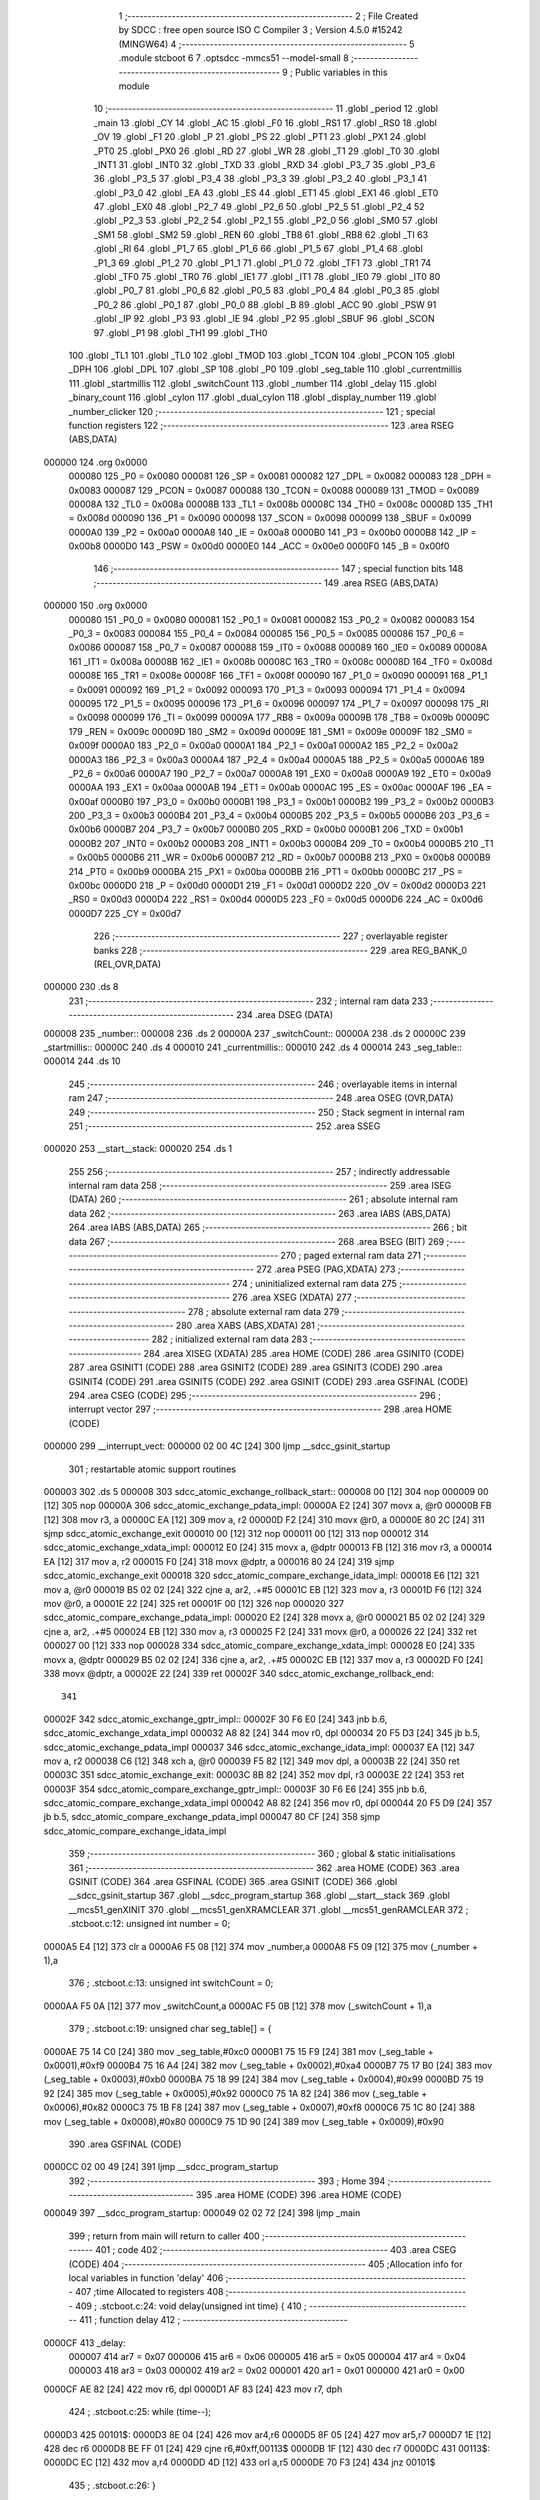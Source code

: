                                       1 ;--------------------------------------------------------
                                      2 ; File Created by SDCC : free open source ISO C Compiler
                                      3 ; Version 4.5.0 #15242 (MINGW64)
                                      4 ;--------------------------------------------------------
                                      5 	.module stcboot
                                      6 	
                                      7 	.optsdcc -mmcs51 --model-small
                                      8 ;--------------------------------------------------------
                                      9 ; Public variables in this module
                                     10 ;--------------------------------------------------------
                                     11 	.globl _period
                                     12 	.globl _main
                                     13 	.globl _CY
                                     14 	.globl _AC
                                     15 	.globl _F0
                                     16 	.globl _RS1
                                     17 	.globl _RS0
                                     18 	.globl _OV
                                     19 	.globl _F1
                                     20 	.globl _P
                                     21 	.globl _PS
                                     22 	.globl _PT1
                                     23 	.globl _PX1
                                     24 	.globl _PT0
                                     25 	.globl _PX0
                                     26 	.globl _RD
                                     27 	.globl _WR
                                     28 	.globl _T1
                                     29 	.globl _T0
                                     30 	.globl _INT1
                                     31 	.globl _INT0
                                     32 	.globl _TXD
                                     33 	.globl _RXD
                                     34 	.globl _P3_7
                                     35 	.globl _P3_6
                                     36 	.globl _P3_5
                                     37 	.globl _P3_4
                                     38 	.globl _P3_3
                                     39 	.globl _P3_2
                                     40 	.globl _P3_1
                                     41 	.globl _P3_0
                                     42 	.globl _EA
                                     43 	.globl _ES
                                     44 	.globl _ET1
                                     45 	.globl _EX1
                                     46 	.globl _ET0
                                     47 	.globl _EX0
                                     48 	.globl _P2_7
                                     49 	.globl _P2_6
                                     50 	.globl _P2_5
                                     51 	.globl _P2_4
                                     52 	.globl _P2_3
                                     53 	.globl _P2_2
                                     54 	.globl _P2_1
                                     55 	.globl _P2_0
                                     56 	.globl _SM0
                                     57 	.globl _SM1
                                     58 	.globl _SM2
                                     59 	.globl _REN
                                     60 	.globl _TB8
                                     61 	.globl _RB8
                                     62 	.globl _TI
                                     63 	.globl _RI
                                     64 	.globl _P1_7
                                     65 	.globl _P1_6
                                     66 	.globl _P1_5
                                     67 	.globl _P1_4
                                     68 	.globl _P1_3
                                     69 	.globl _P1_2
                                     70 	.globl _P1_1
                                     71 	.globl _P1_0
                                     72 	.globl _TF1
                                     73 	.globl _TR1
                                     74 	.globl _TF0
                                     75 	.globl _TR0
                                     76 	.globl _IE1
                                     77 	.globl _IT1
                                     78 	.globl _IE0
                                     79 	.globl _IT0
                                     80 	.globl _P0_7
                                     81 	.globl _P0_6
                                     82 	.globl _P0_5
                                     83 	.globl _P0_4
                                     84 	.globl _P0_3
                                     85 	.globl _P0_2
                                     86 	.globl _P0_1
                                     87 	.globl _P0_0
                                     88 	.globl _B
                                     89 	.globl _ACC
                                     90 	.globl _PSW
                                     91 	.globl _IP
                                     92 	.globl _P3
                                     93 	.globl _IE
                                     94 	.globl _P2
                                     95 	.globl _SBUF
                                     96 	.globl _SCON
                                     97 	.globl _P1
                                     98 	.globl _TH1
                                     99 	.globl _TH0
                                    100 	.globl _TL1
                                    101 	.globl _TL0
                                    102 	.globl _TMOD
                                    103 	.globl _TCON
                                    104 	.globl _PCON
                                    105 	.globl _DPH
                                    106 	.globl _DPL
                                    107 	.globl _SP
                                    108 	.globl _P0
                                    109 	.globl _seg_table
                                    110 	.globl _currentmillis
                                    111 	.globl _startmillis
                                    112 	.globl _switchCount
                                    113 	.globl _number
                                    114 	.globl _delay
                                    115 	.globl _binary_count
                                    116 	.globl _cylon
                                    117 	.globl _dual_cylon
                                    118 	.globl _display_number
                                    119 	.globl _number_clicker
                                    120 ;--------------------------------------------------------
                                    121 ; special function registers
                                    122 ;--------------------------------------------------------
                                    123 	.area RSEG    (ABS,DATA)
      000000                        124 	.org 0x0000
                           000080   125 _P0	=	0x0080
                           000081   126 _SP	=	0x0081
                           000082   127 _DPL	=	0x0082
                           000083   128 _DPH	=	0x0083
                           000087   129 _PCON	=	0x0087
                           000088   130 _TCON	=	0x0088
                           000089   131 _TMOD	=	0x0089
                           00008A   132 _TL0	=	0x008a
                           00008B   133 _TL1	=	0x008b
                           00008C   134 _TH0	=	0x008c
                           00008D   135 _TH1	=	0x008d
                           000090   136 _P1	=	0x0090
                           000098   137 _SCON	=	0x0098
                           000099   138 _SBUF	=	0x0099
                           0000A0   139 _P2	=	0x00a0
                           0000A8   140 _IE	=	0x00a8
                           0000B0   141 _P3	=	0x00b0
                           0000B8   142 _IP	=	0x00b8
                           0000D0   143 _PSW	=	0x00d0
                           0000E0   144 _ACC	=	0x00e0
                           0000F0   145 _B	=	0x00f0
                                    146 ;--------------------------------------------------------
                                    147 ; special function bits
                                    148 ;--------------------------------------------------------
                                    149 	.area RSEG    (ABS,DATA)
      000000                        150 	.org 0x0000
                           000080   151 _P0_0	=	0x0080
                           000081   152 _P0_1	=	0x0081
                           000082   153 _P0_2	=	0x0082
                           000083   154 _P0_3	=	0x0083
                           000084   155 _P0_4	=	0x0084
                           000085   156 _P0_5	=	0x0085
                           000086   157 _P0_6	=	0x0086
                           000087   158 _P0_7	=	0x0087
                           000088   159 _IT0	=	0x0088
                           000089   160 _IE0	=	0x0089
                           00008A   161 _IT1	=	0x008a
                           00008B   162 _IE1	=	0x008b
                           00008C   163 _TR0	=	0x008c
                           00008D   164 _TF0	=	0x008d
                           00008E   165 _TR1	=	0x008e
                           00008F   166 _TF1	=	0x008f
                           000090   167 _P1_0	=	0x0090
                           000091   168 _P1_1	=	0x0091
                           000092   169 _P1_2	=	0x0092
                           000093   170 _P1_3	=	0x0093
                           000094   171 _P1_4	=	0x0094
                           000095   172 _P1_5	=	0x0095
                           000096   173 _P1_6	=	0x0096
                           000097   174 _P1_7	=	0x0097
                           000098   175 _RI	=	0x0098
                           000099   176 _TI	=	0x0099
                           00009A   177 _RB8	=	0x009a
                           00009B   178 _TB8	=	0x009b
                           00009C   179 _REN	=	0x009c
                           00009D   180 _SM2	=	0x009d
                           00009E   181 _SM1	=	0x009e
                           00009F   182 _SM0	=	0x009f
                           0000A0   183 _P2_0	=	0x00a0
                           0000A1   184 _P2_1	=	0x00a1
                           0000A2   185 _P2_2	=	0x00a2
                           0000A3   186 _P2_3	=	0x00a3
                           0000A4   187 _P2_4	=	0x00a4
                           0000A5   188 _P2_5	=	0x00a5
                           0000A6   189 _P2_6	=	0x00a6
                           0000A7   190 _P2_7	=	0x00a7
                           0000A8   191 _EX0	=	0x00a8
                           0000A9   192 _ET0	=	0x00a9
                           0000AA   193 _EX1	=	0x00aa
                           0000AB   194 _ET1	=	0x00ab
                           0000AC   195 _ES	=	0x00ac
                           0000AF   196 _EA	=	0x00af
                           0000B0   197 _P3_0	=	0x00b0
                           0000B1   198 _P3_1	=	0x00b1
                           0000B2   199 _P3_2	=	0x00b2
                           0000B3   200 _P3_3	=	0x00b3
                           0000B4   201 _P3_4	=	0x00b4
                           0000B5   202 _P3_5	=	0x00b5
                           0000B6   203 _P3_6	=	0x00b6
                           0000B7   204 _P3_7	=	0x00b7
                           0000B0   205 _RXD	=	0x00b0
                           0000B1   206 _TXD	=	0x00b1
                           0000B2   207 _INT0	=	0x00b2
                           0000B3   208 _INT1	=	0x00b3
                           0000B4   209 _T0	=	0x00b4
                           0000B5   210 _T1	=	0x00b5
                           0000B6   211 _WR	=	0x00b6
                           0000B7   212 _RD	=	0x00b7
                           0000B8   213 _PX0	=	0x00b8
                           0000B9   214 _PT0	=	0x00b9
                           0000BA   215 _PX1	=	0x00ba
                           0000BB   216 _PT1	=	0x00bb
                           0000BC   217 _PS	=	0x00bc
                           0000D0   218 _P	=	0x00d0
                           0000D1   219 _F1	=	0x00d1
                           0000D2   220 _OV	=	0x00d2
                           0000D3   221 _RS0	=	0x00d3
                           0000D4   222 _RS1	=	0x00d4
                           0000D5   223 _F0	=	0x00d5
                           0000D6   224 _AC	=	0x00d6
                           0000D7   225 _CY	=	0x00d7
                                    226 ;--------------------------------------------------------
                                    227 ; overlayable register banks
                                    228 ;--------------------------------------------------------
                                    229 	.area REG_BANK_0	(REL,OVR,DATA)
      000000                        230 	.ds 8
                                    231 ;--------------------------------------------------------
                                    232 ; internal ram data
                                    233 ;--------------------------------------------------------
                                    234 	.area DSEG    (DATA)
      000008                        235 _number::
      000008                        236 	.ds 2
      00000A                        237 _switchCount::
      00000A                        238 	.ds 2
      00000C                        239 _startmillis::
      00000C                        240 	.ds 4
      000010                        241 _currentmillis::
      000010                        242 	.ds 4
      000014                        243 _seg_table::
      000014                        244 	.ds 10
                                    245 ;--------------------------------------------------------
                                    246 ; overlayable items in internal ram
                                    247 ;--------------------------------------------------------
                                    248 	.area	OSEG    (OVR,DATA)
                                    249 ;--------------------------------------------------------
                                    250 ; Stack segment in internal ram
                                    251 ;--------------------------------------------------------
                                    252 	.area SSEG
      000020                        253 __start__stack:
      000020                        254 	.ds	1
                                    255 
                                    256 ;--------------------------------------------------------
                                    257 ; indirectly addressable internal ram data
                                    258 ;--------------------------------------------------------
                                    259 	.area ISEG    (DATA)
                                    260 ;--------------------------------------------------------
                                    261 ; absolute internal ram data
                                    262 ;--------------------------------------------------------
                                    263 	.area IABS    (ABS,DATA)
                                    264 	.area IABS    (ABS,DATA)
                                    265 ;--------------------------------------------------------
                                    266 ; bit data
                                    267 ;--------------------------------------------------------
                                    268 	.area BSEG    (BIT)
                                    269 ;--------------------------------------------------------
                                    270 ; paged external ram data
                                    271 ;--------------------------------------------------------
                                    272 	.area PSEG    (PAG,XDATA)
                                    273 ;--------------------------------------------------------
                                    274 ; uninitialized external ram data
                                    275 ;--------------------------------------------------------
                                    276 	.area XSEG    (XDATA)
                                    277 ;--------------------------------------------------------
                                    278 ; absolute external ram data
                                    279 ;--------------------------------------------------------
                                    280 	.area XABS    (ABS,XDATA)
                                    281 ;--------------------------------------------------------
                                    282 ; initialized external ram data
                                    283 ;--------------------------------------------------------
                                    284 	.area XISEG   (XDATA)
                                    285 	.area HOME    (CODE)
                                    286 	.area GSINIT0 (CODE)
                                    287 	.area GSINIT1 (CODE)
                                    288 	.area GSINIT2 (CODE)
                                    289 	.area GSINIT3 (CODE)
                                    290 	.area GSINIT4 (CODE)
                                    291 	.area GSINIT5 (CODE)
                                    292 	.area GSINIT  (CODE)
                                    293 	.area GSFINAL (CODE)
                                    294 	.area CSEG    (CODE)
                                    295 ;--------------------------------------------------------
                                    296 ; interrupt vector
                                    297 ;--------------------------------------------------------
                                    298 	.area HOME    (CODE)
      000000                        299 __interrupt_vect:
      000000 02 00 4C         [24]  300 	ljmp	__sdcc_gsinit_startup
                                    301 ; restartable atomic support routines
      000003                        302 	.ds	5
      000008                        303 sdcc_atomic_exchange_rollback_start::
      000008 00               [12]  304 	nop
      000009 00               [12]  305 	nop
      00000A                        306 sdcc_atomic_exchange_pdata_impl:
      00000A E2               [24]  307 	movx	a, @r0
      00000B FB               [12]  308 	mov	r3, a
      00000C EA               [12]  309 	mov	a, r2
      00000D F2               [24]  310 	movx	@r0, a
      00000E 80 2C            [24]  311 	sjmp	sdcc_atomic_exchange_exit
      000010 00               [12]  312 	nop
      000011 00               [12]  313 	nop
      000012                        314 sdcc_atomic_exchange_xdata_impl:
      000012 E0               [24]  315 	movx	a, @dptr
      000013 FB               [12]  316 	mov	r3, a
      000014 EA               [12]  317 	mov	a, r2
      000015 F0               [24]  318 	movx	@dptr, a
      000016 80 24            [24]  319 	sjmp	sdcc_atomic_exchange_exit
      000018                        320 sdcc_atomic_compare_exchange_idata_impl:
      000018 E6               [12]  321 	mov	a, @r0
      000019 B5 02 02         [24]  322 	cjne	a, ar2, .+#5
      00001C EB               [12]  323 	mov	a, r3
      00001D F6               [12]  324 	mov	@r0, a
      00001E 22               [24]  325 	ret
      00001F 00               [12]  326 	nop
      000020                        327 sdcc_atomic_compare_exchange_pdata_impl:
      000020 E2               [24]  328 	movx	a, @r0
      000021 B5 02 02         [24]  329 	cjne	a, ar2, .+#5
      000024 EB               [12]  330 	mov	a, r3
      000025 F2               [24]  331 	movx	@r0, a
      000026 22               [24]  332 	ret
      000027 00               [12]  333 	nop
      000028                        334 sdcc_atomic_compare_exchange_xdata_impl:
      000028 E0               [24]  335 	movx	a, @dptr
      000029 B5 02 02         [24]  336 	cjne	a, ar2, .+#5
      00002C EB               [12]  337 	mov	a, r3
      00002D F0               [24]  338 	movx	@dptr, a
      00002E 22               [24]  339 	ret
      00002F                        340 sdcc_atomic_exchange_rollback_end::
                                    341 
      00002F                        342 sdcc_atomic_exchange_gptr_impl::
      00002F 30 F6 E0         [24]  343 	jnb	b.6, sdcc_atomic_exchange_xdata_impl
      000032 A8 82            [24]  344 	mov	r0, dpl
      000034 20 F5 D3         [24]  345 	jb	b.5, sdcc_atomic_exchange_pdata_impl
      000037                        346 sdcc_atomic_exchange_idata_impl:
      000037 EA               [12]  347 	mov	a, r2
      000038 C6               [12]  348 	xch	a, @r0
      000039 F5 82            [12]  349 	mov	dpl, a
      00003B 22               [24]  350 	ret
      00003C                        351 sdcc_atomic_exchange_exit:
      00003C 8B 82            [24]  352 	mov	dpl, r3
      00003E 22               [24]  353 	ret
      00003F                        354 sdcc_atomic_compare_exchange_gptr_impl::
      00003F 30 F6 E6         [24]  355 	jnb	b.6, sdcc_atomic_compare_exchange_xdata_impl
      000042 A8 82            [24]  356 	mov	r0, dpl
      000044 20 F5 D9         [24]  357 	jb	b.5, sdcc_atomic_compare_exchange_pdata_impl
      000047 80 CF            [24]  358 	sjmp	sdcc_atomic_compare_exchange_idata_impl
                                    359 ;--------------------------------------------------------
                                    360 ; global & static initialisations
                                    361 ;--------------------------------------------------------
                                    362 	.area HOME    (CODE)
                                    363 	.area GSINIT  (CODE)
                                    364 	.area GSFINAL (CODE)
                                    365 	.area GSINIT  (CODE)
                                    366 	.globl __sdcc_gsinit_startup
                                    367 	.globl __sdcc_program_startup
                                    368 	.globl __start__stack
                                    369 	.globl __mcs51_genXINIT
                                    370 	.globl __mcs51_genXRAMCLEAR
                                    371 	.globl __mcs51_genRAMCLEAR
                                    372 ;	.\stcboot.c:12: unsigned int number = 0;
      0000A5 E4               [12]  373 	clr	a
      0000A6 F5 08            [12]  374 	mov	_number,a
      0000A8 F5 09            [12]  375 	mov	(_number + 1),a
                                    376 ;	.\stcboot.c:13: unsigned int switchCount = 0;
      0000AA F5 0A            [12]  377 	mov	_switchCount,a
      0000AC F5 0B            [12]  378 	mov	(_switchCount + 1),a
                                    379 ;	.\stcboot.c:19: unsigned char seg_table[] = {
      0000AE 75 14 C0         [24]  380 	mov	_seg_table,#0xc0
      0000B1 75 15 F9         [24]  381 	mov	(_seg_table + 0x0001),#0xf9
      0000B4 75 16 A4         [24]  382 	mov	(_seg_table + 0x0002),#0xa4
      0000B7 75 17 B0         [24]  383 	mov	(_seg_table + 0x0003),#0xb0
      0000BA 75 18 99         [24]  384 	mov	(_seg_table + 0x0004),#0x99
      0000BD 75 19 92         [24]  385 	mov	(_seg_table + 0x0005),#0x92
      0000C0 75 1A 82         [24]  386 	mov	(_seg_table + 0x0006),#0x82
      0000C3 75 1B F8         [24]  387 	mov	(_seg_table + 0x0007),#0xf8
      0000C6 75 1C 80         [24]  388 	mov	(_seg_table + 0x0008),#0x80
      0000C9 75 1D 90         [24]  389 	mov	(_seg_table + 0x0009),#0x90
                                    390 	.area GSFINAL (CODE)
      0000CC 02 00 49         [24]  391 	ljmp	__sdcc_program_startup
                                    392 ;--------------------------------------------------------
                                    393 ; Home
                                    394 ;--------------------------------------------------------
                                    395 	.area HOME    (CODE)
                                    396 	.area HOME    (CODE)
      000049                        397 __sdcc_program_startup:
      000049 02 02 72         [24]  398 	ljmp	_main
                                    399 ;	return from main will return to caller
                                    400 ;--------------------------------------------------------
                                    401 ; code
                                    402 ;--------------------------------------------------------
                                    403 	.area CSEG    (CODE)
                                    404 ;------------------------------------------------------------
                                    405 ;Allocation info for local variables in function 'delay'
                                    406 ;------------------------------------------------------------
                                    407 ;time          Allocated to registers 
                                    408 ;------------------------------------------------------------
                                    409 ;	.\stcboot.c:24: void delay(unsigned int time) {
                                    410 ;	-----------------------------------------
                                    411 ;	 function delay
                                    412 ;	-----------------------------------------
      0000CF                        413 _delay:
                           000007   414 	ar7 = 0x07
                           000006   415 	ar6 = 0x06
                           000005   416 	ar5 = 0x05
                           000004   417 	ar4 = 0x04
                           000003   418 	ar3 = 0x03
                           000002   419 	ar2 = 0x02
                           000001   420 	ar1 = 0x01
                           000000   421 	ar0 = 0x00
      0000CF AE 82            [24]  422 	mov	r6, dpl
      0000D1 AF 83            [24]  423 	mov	r7, dph
                                    424 ;	.\stcboot.c:25: while (time--);
      0000D3                        425 00101$:
      0000D3 8E 04            [24]  426 	mov	ar4,r6
      0000D5 8F 05            [24]  427 	mov	ar5,r7
      0000D7 1E               [12]  428 	dec	r6
      0000D8 BE FF 01         [24]  429 	cjne	r6,#0xff,00113$
      0000DB 1F               [12]  430 	dec	r7
      0000DC                        431 00113$:
      0000DC EC               [12]  432 	mov	a,r4
      0000DD 4D               [12]  433 	orl	a,r5
      0000DE 70 F3            [24]  434 	jnz	00101$
                                    435 ;	.\stcboot.c:26: }
      0000E0 22               [24]  436 	ret
                                    437 ;------------------------------------------------------------
                                    438 ;Allocation info for local variables in function 'binary_count'
                                    439 ;------------------------------------------------------------
                                    440 ;count         Allocated to registers r6 r7 
                                    441 ;------------------------------------------------------------
                                    442 ;	.\stcboot.c:29: void binary_count(void) {
                                    443 ;	-----------------------------------------
                                    444 ;	 function binary_count
                                    445 ;	-----------------------------------------
      0000E1                        446 _binary_count:
                                    447 ;	.\stcboot.c:31: do{
      0000E1 7E 00            [12]  448 	mov	r6,#0x00
      0000E3 7F 00            [12]  449 	mov	r7,#0x00
      0000E5                        450 00101$:
                                    451 ;	.\stcboot.c:33: P1 = ~count;  // Output inverted count to LEDs
      0000E5 8E 05            [24]  452 	mov	ar5,r6
      0000E7 ED               [12]  453 	mov	a,r5
      0000E8 F4               [12]  454 	cpl	a
      0000E9 F5 90            [12]  455 	mov	_P1,a
                                    456 ;	.\stcboot.c:35: delay(5000);
      0000EB 90 13 88         [24]  457 	mov	dptr,#0x1388
      0000EE C0 07            [24]  458 	push	ar7
      0000F0 C0 06            [24]  459 	push	ar6
      0000F2 12 00 CF         [24]  460 	lcall	_delay
      0000F5 D0 06            [24]  461 	pop	ar6
      0000F7 D0 07            [24]  462 	pop	ar7
                                    463 ;	.\stcboot.c:36: count++;
      0000F9 0E               [12]  464 	inc	r6
      0000FA BE 00 01         [24]  465 	cjne	r6,#0x00,00119$
      0000FD 0F               [12]  466 	inc	r7
      0000FE                        467 00119$:
                                    468 ;	.\stcboot.c:38: while (count < 256);
      0000FE 74 FF            [12]  469 	mov	a,#0x100 - 0x01
      000100 2F               [12]  470 	add	a,r7
      000101 50 E2            [24]  471 	jnc	00101$
                                    472 ;	.\stcboot.c:39: return;
                                    473 ;	.\stcboot.c:40: }
      000103 22               [24]  474 	ret
                                    475 ;------------------------------------------------------------
                                    476 ;Allocation info for local variables in function 'cylon'
                                    477 ;------------------------------------------------------------
                                    478 ;pos           Allocated to registers r7 
                                    479 ;------------------------------------------------------------
                                    480 ;	.\stcboot.c:43: void cylon(void) {
                                    481 ;	-----------------------------------------
                                    482 ;	 function cylon
                                    483 ;	-----------------------------------------
      000104                        484 _cylon:
                                    485 ;	.\stcboot.c:44: unsigned char pos = 1;
      000104 7F 01            [12]  486 	mov	r7,#0x01
                                    487 ;	.\stcboot.c:45: while (1) {
      000106                        488 00104$:
                                    489 ;	.\stcboot.c:46: P1 = ~pos;  // Invert output to turn LEDs on
      000106 EF               [12]  490 	mov	a,r7
      000107 F4               [12]  491 	cpl	a
      000108 F5 90            [12]  492 	mov	_P1,a
                                    493 ;	.\stcboot.c:47: delay(5000);
      00010A 90 13 88         [24]  494 	mov	dptr,#0x1388
      00010D C0 07            [24]  495 	push	ar7
      00010F 12 00 CF         [24]  496 	lcall	_delay
      000112 D0 07            [24]  497 	pop	ar7
                                    498 ;	.\stcboot.c:48: pos <<= 1;
      000114 EF               [12]  499 	mov	a,r7
      000115 2F               [12]  500 	add	a,r7
                                    501 ;	.\stcboot.c:49: if (pos == 0) pos = 1;  // Reset to start position
      000116 FF               [12]  502 	mov	r7,a
      000117 70 ED            [24]  503 	jnz	00104$
      000119 7F 01            [12]  504 	mov	r7,#0x01
                                    505 ;	.\stcboot.c:51: }
      00011B 80 E9            [24]  506 	sjmp	00104$
                                    507 ;------------------------------------------------------------
                                    508 ;Allocation info for local variables in function 'dual_cylon'
                                    509 ;------------------------------------------------------------
                                    510 ;pos1          Allocated to registers r7 
                                    511 ;pos2          Allocated to registers r6 
                                    512 ;------------------------------------------------------------
                                    513 ;	.\stcboot.c:54: void dual_cylon(void) {
                                    514 ;	-----------------------------------------
                                    515 ;	 function dual_cylon
                                    516 ;	-----------------------------------------
      00011D                        517 _dual_cylon:
                                    518 ;	.\stcboot.c:55: unsigned char pos1 = 1, pos2 = 0x80;
      00011D 7F 01            [12]  519 	mov	r7,#0x01
      00011F 7E 80            [12]  520 	mov	r6,#0x80
                                    521 ;	.\stcboot.c:56: while (1) {
      000121                        522 00104$:
                                    523 ;	.\stcboot.c:57: P1 = ~(pos1 | pos2);  // Invert output for correct LED logic
      000121 EE               [12]  524 	mov	a,r6
      000122 4F               [12]  525 	orl	a,r7
      000123 F4               [12]  526 	cpl	a
      000124 F5 90            [12]  527 	mov	_P1,a
                                    528 ;	.\stcboot.c:58: delay(5000);
      000126 90 13 88         [24]  529 	mov	dptr,#0x1388
      000129 C0 07            [24]  530 	push	ar7
      00012B C0 06            [24]  531 	push	ar6
      00012D 12 00 CF         [24]  532 	lcall	_delay
      000130 D0 06            [24]  533 	pop	ar6
      000132 D0 07            [24]  534 	pop	ar7
                                    535 ;	.\stcboot.c:59: pos1 <<= 1;
      000134 EF               [12]  536 	mov	a,r7
      000135 2F               [12]  537 	add	a,r7
      000136 FF               [12]  538 	mov	r7,a
                                    539 ;	.\stcboot.c:60: pos2 >>= 1;
      000137 EE               [12]  540 	mov	a,r6
      000138 C3               [12]  541 	clr	c
      000139 13               [12]  542 	rrc	a
      00013A FE               [12]  543 	mov	r6,a
                                    544 ;	.\stcboot.c:61: if (pos1 == 0x80) {  // Reset condition
      00013B BF 80 E3         [24]  545 	cjne	r7,#0x80,00104$
                                    546 ;	.\stcboot.c:62: pos1 = 1;
      00013E 7F 01            [12]  547 	mov	r7,#0x01
                                    548 ;	.\stcboot.c:63: pos2 = 0x80;
      000140 7E 80            [12]  549 	mov	r6,#0x80
                                    550 ;	.\stcboot.c:66: }
      000142 80 DD            [24]  551 	sjmp	00104$
                                    552 ;------------------------------------------------------------
                                    553 ;Allocation info for local variables in function 'display_number'
                                    554 ;------------------------------------------------------------
                                    555 ;temp          Allocated to registers r6 r7 
                                    556 ;ones          Allocated to registers r4 
                                    557 ;tens          Allocated to registers r3 
                                    558 ;hundreds      Allocated to registers r2 
                                    559 ;thousands     Allocated to registers r6 
                                    560 ;------------------------------------------------------------
                                    561 ;	.\stcboot.c:69: void display_number(void) {
                                    562 ;	-----------------------------------------
                                    563 ;	 function display_number
                                    564 ;	-----------------------------------------
      000144                        565 _display_number:
                                    566 ;	.\stcboot.c:70: unsigned int temp = number;
      000144 AE 08            [24]  567 	mov	r6,_number
      000146 AF 09            [24]  568 	mov	r7,(_number + 1)
                                    569 ;	.\stcboot.c:72: unsigned char ones = temp % 10;
      000148 75 1E 0A         [24]  570 	mov	__moduint_PARM_2,#0x0a
      00014B 75 1F 00         [24]  571 	mov	(__moduint_PARM_2 + 1),#0x00
      00014E 8E 82            [24]  572 	mov	dpl, r6
      000150 8F 83            [24]  573 	mov	dph, r7
      000152 C0 07            [24]  574 	push	ar7
      000154 C0 06            [24]  575 	push	ar6
      000156 12 02 A0         [24]  576 	lcall	__moduint
      000159 AC 82            [24]  577 	mov	r4, dpl
      00015B D0 06            [24]  578 	pop	ar6
      00015D D0 07            [24]  579 	pop	ar7
                                    580 ;	.\stcboot.c:73: temp /= 10;
      00015F 75 1E 0A         [24]  581 	mov	__divuint_PARM_2,#0x0a
      000162 75 1F 00         [24]  582 	mov	(__divuint_PARM_2 + 1),#0x00
                                    583 ;	.\stcboot.c:74: unsigned char tens = temp % 10;
      000165 8E 82            [24]  584 	mov	dpl, r6
      000167 8F 83            [24]  585 	mov	dph, r7
      000169 C0 04            [24]  586 	push	ar4
      00016B 12 02 77         [24]  587 	lcall	__divuint
      00016E AE 82            [24]  588 	mov	r6, dpl
      000170 AF 83            [24]  589 	mov	r7, dph
      000172 D0 04            [24]  590 	pop	ar4
      000174 75 1E 0A         [24]  591 	mov	__moduint_PARM_2,#0x0a
      000177 75 1F 00         [24]  592 	mov	(__moduint_PARM_2 + 1),#0x00
      00017A 8E 82            [24]  593 	mov	dpl, r6
      00017C 8F 83            [24]  594 	mov	dph, r7
      00017E C0 07            [24]  595 	push	ar7
      000180 C0 06            [24]  596 	push	ar6
      000182 C0 04            [24]  597 	push	ar4
      000184 12 02 A0         [24]  598 	lcall	__moduint
      000187 AB 82            [24]  599 	mov	r3, dpl
      000189 D0 04            [24]  600 	pop	ar4
      00018B D0 06            [24]  601 	pop	ar6
      00018D D0 07            [24]  602 	pop	ar7
                                    603 ;	.\stcboot.c:75: temp /= 10;
      00018F 75 1E 0A         [24]  604 	mov	__divuint_PARM_2,#0x0a
      000192 75 1F 00         [24]  605 	mov	(__divuint_PARM_2 + 1),#0x00
                                    606 ;	.\stcboot.c:76: unsigned char hundreds = temp % 10;
      000195 8E 82            [24]  607 	mov	dpl, r6
      000197 8F 83            [24]  608 	mov	dph, r7
      000199 C0 04            [24]  609 	push	ar4
      00019B C0 03            [24]  610 	push	ar3
      00019D 12 02 77         [24]  611 	lcall	__divuint
      0001A0 AE 82            [24]  612 	mov	r6, dpl
      0001A2 AF 83            [24]  613 	mov	r7, dph
      0001A4 D0 03            [24]  614 	pop	ar3
      0001A6 D0 04            [24]  615 	pop	ar4
      0001A8 75 1E 0A         [24]  616 	mov	__moduint_PARM_2,#0x0a
      0001AB 75 1F 00         [24]  617 	mov	(__moduint_PARM_2 + 1),#0x00
      0001AE 8E 82            [24]  618 	mov	dpl, r6
      0001B0 8F 83            [24]  619 	mov	dph, r7
      0001B2 C0 07            [24]  620 	push	ar7
      0001B4 C0 06            [24]  621 	push	ar6
      0001B6 C0 04            [24]  622 	push	ar4
      0001B8 C0 03            [24]  623 	push	ar3
      0001BA 12 02 A0         [24]  624 	lcall	__moduint
      0001BD AA 82            [24]  625 	mov	r2, dpl
      0001BF D0 03            [24]  626 	pop	ar3
      0001C1 D0 04            [24]  627 	pop	ar4
      0001C3 D0 06            [24]  628 	pop	ar6
      0001C5 D0 07            [24]  629 	pop	ar7
                                    630 ;	.\stcboot.c:77: temp /= 10;
      0001C7 75 1E 0A         [24]  631 	mov	__divuint_PARM_2,#0x0a
      0001CA 75 1F 00         [24]  632 	mov	(__divuint_PARM_2 + 1),#0x00
                                    633 ;	.\stcboot.c:78: unsigned char thousands = temp % 10;
      0001CD 8E 82            [24]  634 	mov	dpl, r6
      0001CF 8F 83            [24]  635 	mov	dph, r7
      0001D1 C0 04            [24]  636 	push	ar4
      0001D3 C0 03            [24]  637 	push	ar3
      0001D5 C0 02            [24]  638 	push	ar2
      0001D7 12 02 77         [24]  639 	lcall	__divuint
      0001DA AE 82            [24]  640 	mov	r6, dpl
      0001DC 75 F0 0A         [24]  641 	mov	b,#0x0a
      0001DF EE               [12]  642 	mov	a,r6
      0001E0 84               [48]  643 	div	ab
                                    644 ;	.\stcboot.c:80: P0 = seg_table[thousands];
      0001E1 E5 F0            [12]  645 	mov	a,b
      0001E3 24 14            [12]  646 	add	a, #_seg_table
      0001E5 F9               [12]  647 	mov	r1,a
      0001E6 87 80            [24]  648 	mov	_P0,@r1
                                    649 ;	.\stcboot.c:81: P2_0 = 0;
                                    650 ;	assignBit
      0001E8 C2 A0            [12]  651 	clr	_P2_0
                                    652 ;	.\stcboot.c:82: delay(500);
      0001EA 90 01 F4         [24]  653 	mov	dptr,#0x01f4
      0001ED 12 00 CF         [24]  654 	lcall	_delay
      0001F0 D0 02            [24]  655 	pop	ar2
                                    656 ;	.\stcboot.c:83: P2_0 = 1;
                                    657 ;	assignBit
      0001F2 D2 A0            [12]  658 	setb	_P2_0
                                    659 ;	.\stcboot.c:85: P0 = seg_table[hundreds];
      0001F4 EA               [12]  660 	mov	a,r2
      0001F5 24 14            [12]  661 	add	a, #_seg_table
      0001F7 F9               [12]  662 	mov	r1,a
      0001F8 87 80            [24]  663 	mov	_P0,@r1
                                    664 ;	.\stcboot.c:86: P2_1 = 0;
                                    665 ;	assignBit
      0001FA C2 A1            [12]  666 	clr	_P2_1
                                    667 ;	.\stcboot.c:87: delay(500);
      0001FC 90 01 F4         [24]  668 	mov	dptr,#0x01f4
      0001FF 12 00 CF         [24]  669 	lcall	_delay
      000202 D0 03            [24]  670 	pop	ar3
                                    671 ;	.\stcboot.c:88: P2_1 = 1;
                                    672 ;	assignBit
      000204 D2 A1            [12]  673 	setb	_P2_1
                                    674 ;	.\stcboot.c:90: P0 = seg_table[tens];
      000206 EB               [12]  675 	mov	a,r3
      000207 24 14            [12]  676 	add	a, #_seg_table
      000209 F9               [12]  677 	mov	r1,a
      00020A 87 80            [24]  678 	mov	_P0,@r1
                                    679 ;	.\stcboot.c:91: P2_2 = 0;
                                    680 ;	assignBit
      00020C C2 A2            [12]  681 	clr	_P2_2
                                    682 ;	.\stcboot.c:92: delay(500);
      00020E 90 01 F4         [24]  683 	mov	dptr,#0x01f4
      000211 12 00 CF         [24]  684 	lcall	_delay
      000214 D0 04            [24]  685 	pop	ar4
                                    686 ;	.\stcboot.c:93: P2_2 = 1;
                                    687 ;	assignBit
      000216 D2 A2            [12]  688 	setb	_P2_2
                                    689 ;	.\stcboot.c:95: P0 = seg_table[ones];
      000218 EC               [12]  690 	mov	a,r4
      000219 24 14            [12]  691 	add	a, #_seg_table
      00021B F9               [12]  692 	mov	r1,a
      00021C 87 80            [24]  693 	mov	_P0,@r1
                                    694 ;	.\stcboot.c:96: P2_3 = 0;
                                    695 ;	assignBit
      00021E C2 A3            [12]  696 	clr	_P2_3
                                    697 ;	.\stcboot.c:97: delay(500);
      000220 90 01 F4         [24]  698 	mov	dptr,#0x01f4
      000223 12 00 CF         [24]  699 	lcall	_delay
                                    700 ;	.\stcboot.c:98: P2_3 = 1;
                                    701 ;	assignBit
      000226 D2 A3            [12]  702 	setb	_P2_3
                                    703 ;	.\stcboot.c:99: }
      000228 22               [24]  704 	ret
                                    705 ;------------------------------------------------------------
                                    706 ;Allocation info for local variables in function 'number_clicker'
                                    707 ;------------------------------------------------------------
                                    708 ;	.\stcboot.c:103: void number_clicker(void) {
                                    709 ;	-----------------------------------------
                                    710 ;	 function number_clicker
                                    711 ;	-----------------------------------------
      000229                        712 _number_clicker:
                                    713 ;	.\stcboot.c:105: if ((P3 & 0x08) == 0) { // Button Pressed
      000229 E5 B0            [12]  714 	mov	a,_P3
      00022B 20 E3 1E         [24]  715 	jb	acc.3,00104$
                                    716 ;	.\stcboot.c:106: delay(5000);
      00022E 90 13 88         [24]  717 	mov	dptr,#0x1388
      000231 12 00 CF         [24]  718 	lcall	_delay
                                    719 ;	.\stcboot.c:107: number++;
      000234 05 08            [12]  720 	inc	_number
      000236 E4               [12]  721 	clr	a
      000237 B5 08 02         [24]  722 	cjne	a,_number,00137$
      00023A 05 09            [12]  723 	inc	(_number + 1)
      00023C                        724 00137$:
                                    725 ;	.\stcboot.c:108: if (number > 9999) number = 0; // Roll over to 0
      00023C C3               [12]  726 	clr	c
      00023D 74 0F            [12]  727 	mov	a,#0x0f
      00023F 95 08            [12]  728 	subb	a,_number
      000241 74 27            [12]  729 	mov	a,#0x27
      000243 95 09            [12]  730 	subb	a,(_number + 1)
      000245 50 05            [24]  731 	jnc	00104$
      000247 E4               [12]  732 	clr	a
      000248 F5 08            [12]  733 	mov	_number,a
      00024A F5 09            [12]  734 	mov	(_number + 1),a
      00024C                        735 00104$:
                                    736 ;	.\stcboot.c:114: if ((P3 & 0x12) == 0) { // Button Pressed
      00024C E5 B0            [12]  737 	mov	a,_P3
      00024E 54 12            [12]  738 	anl	a,#0x12
      000250 70 1D            [24]  739 	jnz	00109$
                                    740 ;	.\stcboot.c:115: delay(5000);
      000252 90 13 88         [24]  741 	mov	dptr,#0x1388
      000255 12 00 CF         [24]  742 	lcall	_delay
                                    743 ;	.\stcboot.c:116: if (number == 0) number = 9999; // Roll over to 9999
      000258 E5 08            [12]  744 	mov	a,_number
      00025A 45 09            [12]  745 	orl	a,(_number + 1)
      00025C 70 08            [24]  746 	jnz	00106$
      00025E 75 08 0F         [24]  747 	mov	_number,#0x0f
      000261 75 09 27         [24]  748 	mov	(_number + 1),#0x27
      000264 80 09            [24]  749 	sjmp	00109$
      000266                        750 00106$:
                                    751 ;	.\stcboot.c:117: else number--;
      000266 15 08            [12]  752 	dec	_number
      000268 74 FF            [12]  753 	mov	a,#0xff
      00026A B5 08 02         [24]  754 	cjne	a,_number,00142$
      00026D 15 09            [12]  755 	dec	(_number + 1)
      00026F                        756 00142$:
      00026F                        757 00109$:
                                    758 ;	.\stcboot.c:121: display_number();
                                    759 ;	.\stcboot.c:123: }
      00026F 02 01 44         [24]  760 	ljmp	_display_number
                                    761 ;------------------------------------------------------------
                                    762 ;Allocation info for local variables in function 'main'
                                    763 ;------------------------------------------------------------
                                    764 ;	.\stcboot.c:125: void main(void) {
                                    765 ;	-----------------------------------------
                                    766 ;	 function main
                                    767 ;	-----------------------------------------
      000272                        768 _main:
                                    769 ;	.\stcboot.c:126: while (1) {
      000272                        770 00102$:
                                    771 ;	.\stcboot.c:129: dual_cylon();
      000272 12 01 1D         [24]  772 	lcall	_dual_cylon
                                    773 ;	.\stcboot.c:132: }
      000275 80 FB            [24]  774 	sjmp	00102$
                                    775 	.area CSEG    (CODE)
                                    776 	.area CONST   (CODE)
                                    777 	.area CONST   (CODE)
      0002F1                        778 _period:
      0002F1 E8 03 00 00            779 	.byte #0xe8, #0x03, #0x00, #0x00	; 1000
                                    780 	.area CSEG    (CODE)
                                    781 	.area XINIT   (CODE)
                                    782 	.area CABS    (ABS,CODE)
